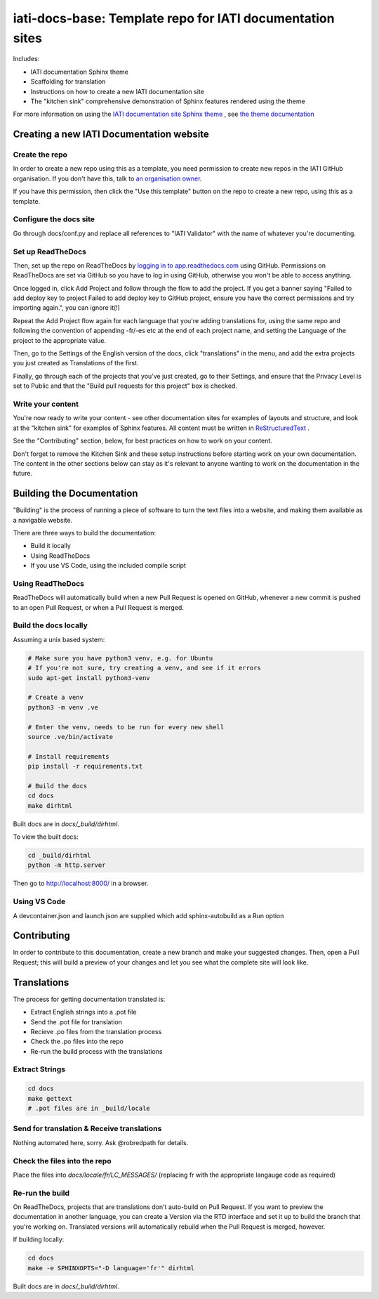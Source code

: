 ==========================================================
iati-docs-base: Template repo for IATI documentation sites
==========================================================

Includes:

* IATI documentation Sphinx theme
* Scaffolding for translation
* Instructions on how to create a new IATI documentation site
* The "kitchen sink" comprehensive demonstration of Sphinx features rendered using the theme

For more information on using the `IATI documentation site Sphinx theme <https://github.com/IATI/sphinx-theme>`_ , see `the theme documentation <https://iati-sphinx-theme.readthedocs-hosted.com/en/latest/>`_

Creating a new IATI Documentation website
=========================================

Create the repo
---------------

In order to create a new repo using this as a template, you need permission to create new repos in the IATI GitHub organisation. If you don't have this, talk to `an organisation owner <https://github.com/orgs/IATI/people>`_.

If you have this permission, then click the "Use this template" button on the repo to create a new repo, using this as a template. 

Configure the docs site
-----------------------

Go through docs/conf.py and replace all references to "IATI Validator" with the name of whatever you're documenting. 


Set up ReadTheDocs
------------------

Then, set up the repo on ReadTheDocs by `logging in to app.readthedocs.com <https://app.readthedocs.com/dashboard/>`_ using GitHub. Permissions on ReadTheDocs are set via GitHub so you have to log in using GitHub, otherwise you won't be able to access anything.

Once logged in, click Add Project and follow through the flow to add the project. If you get a banner saying "Failed to add deploy key to project Failed to add deploy key to GitHub project, ensure you have the correct permissions and try importing again.", you can ignore it(!) 

Repeat the Add Project flow again for each language that you're adding translations for, using the same repo and following the convention of appending -fr/-es etc at the end of each project name, and setting the Language of the project to the appropriate value. 

Then, go to the Settings of the English version of the docs, click "translations" in the menu, and add the extra projects you just created as Translations of the first. 

Finally, go through each of the projects that you've just created, go to their Settings, and ensure that the Privacy Level is set to Public and that the "Build pull requests for this project" box is checked. 


Write your content
------------------

You're now ready to write your content - see other documentation sites for examples of layouts and structure, and look at the "kitchen sink" for examples of Sphinx features. All content must be written in `ReStructuredText <https://www.sphinx-doc.org/en/master/usage/restructuredtext/basics.html>`_ .

See the "Contributing" section, below, for best practices on how to work on your content.

Don't forget to remove the Kitchen Sink and these setup instructions before starting work on your own documentation. The content in the other sections below can stay as it's relevant to anyone wanting to work on the documentation in the future. 

Building the Documentation
==========================

"Building" is the process of running a piece of software to turn the text files into a website, and making them available as a navigable website. 

There are three ways to build the documentation:

* Build it locally
* Using ReadTheDocs
* If you use VS Code, using the included compile script

Using ReadTheDocs
-----------------

ReadTheDocs will automatically build when a new Pull Request is opened on GitHub, whenever a new commit is pushed to an open Pull Request, or when a Pull Request is merged.


Build the docs locally
----------------------
  
Assuming a unix based system:

.. code-block:: bash

  # Make sure you have python3 venv, e.g. for Ubuntu
  # If you're not sure, try creating a venv, and see if it errors
  sudo apt-get install python3-venv
  
  # Create a venv
  python3 -m venv .ve    
  
  # Enter the venv, needs to be run for every new shell
  source .ve/bin/activate
  
  # Install requirements
  pip install -r requirements.txt
  
  # Build the docs
  cd docs
  make dirhtml


Built docs are in `docs/_build/dirhtml`.


To view the built docs:

.. code-block:: bash

  cd _build/dirhtml
  python -m http.server


Then go to http://localhost:8000/ in a browser.


Using VS Code
-------------

A devcontainer.json and launch.json are supplied which add sphinx-autobuild as a Run option


Contributing
============

In order to contribute to this documentation, create a new branch and make your suggested changes. Then, open a Pull Request; this will build a preview of your changes and let you see what the complete site will look like. 



Translations
============

The process for getting documentation translated is:

* Extract English strings into a .pot file
* Send the .pot file for translation
* Recieve .po files from the translation process
* Check the .po files into the repo
* Re-run the build process with the translations


Extract Strings
---------------

.. code-block:: bash

  cd docs
  make gettext
  # .pot files are in _build/locale


Send for translation & Receive translations
-------------------------------------------

Nothing automated here, sorry. Ask @robredpath for details. 

Check the files into the repo
-----------------------------

Place the files into `docs/locale/fr/LC_MESSAGES/` (replacing fr with the appropriate langauge code as required)

Re-run the build
----------------

On ReadTheDocs, projects that are translations don't auto-build on Pull Request. If you want to preview the documentation in another language, you can create a Version via the RTD interface and set it up to build the branch that you're working on. Translated versions will automatically rebuild when the Pull Request is merged, however. 

If building locally: 

.. code-block:: bash

  cd docs
  make -e SPHINXOPTS="-D language='fr'" dirhtml

Built docs are in `docs/_build/dirhtml`.





